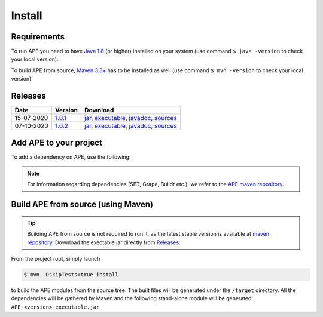 Install
=======

Requirements
^^^^^^^^^^^^^^
To run APE you need to have `Java 1.8 
<https://www.oracle.com/java/technologies/javase/javase-jdk8-downloads.html>`_ 
(or higher) installed on your system (use command ``$ java -version`` 
to check your local version). 

To build APE from source, 
`Maven 3.3+ <https://maven.apache.org/download.cgi>`_ has to be installed 
as well (use command ``$ mvn -version`` to check your local version).

Releases
^^^^^^^^

.. _1.0.1: https://mvnrepository.com/artifact/io.github.sanctuuary/APE/1.0.1
.. _1.0.2: https://mvnrepository.com/artifact/io.github.sanctuuary/APE/1.0.2

==========  =======  ========
Date        Version  Download
==========  =======  ========
15-07-2020  1.0.1_   `jar <https://repo.maven.apache.org/maven2/io/github/sanctuuary/APE/1.0.1/APE-1.0.1.jar>`__,
                     `executable <https://repo.maven.apache.org/maven2/io/github/sanctuuary/APE/1.0.1/APE-1.0.1-executable.jar>`__,
                     `javadoc <https://repo.maven.apache.org/maven2/io/github/sanctuuary/APE/1.0.1/APE-1.0.1-javadoc.jar>`__,
                     `sources <https://repo.maven.apache.org/maven2/io/github/sanctuuary/APE/1.0.1/APE-1.0.1-sources.jar>`__
----------  -------  --------
07-10-2020  1.0.2_   `jar <https://repo.maven.apache.org/maven2/io/github/sanctuuary/APE/1.0.2/APE-1.0.2.jar>`__,
                     `executable <https://repo.maven.apache.org/maven2/io/github/sanctuuary/APE/1.0.2/APE-1.0.2-executable.jar>`__,
                     `javadoc <https://repo.maven.apache.org/maven2/io/github/sanctuuary/APE/1.0.2/APE-1.0.2-javadoc.jar>`__,
                     `sources <https://repo.maven.apache.org/maven2/io/github/sanctuuary/APE/1.0.2/APE-1.0.2-sources.jar>`__
==========  =======  ========

Add APE to your project
^^^^^^^^^^^^^^^^^^^^^^^
To add a dependency on APE, use the following:

.. tabs::

    .. tab:: Maven

        .. code-block:: xml

            <!-- https://mvnrepository.com/artifact/io.github.sanctuuary/APE -->
            <dependency>
                <groupId>io.github.sanctuuary</groupId>
                <artifactId>APE</artifactId>
                <version>1.0.2</version>
            </dependency>

    .. tab:: Gradle

        .. code-block:: bash

            // https://mvnrepository.com/artifact/io.github.sanctuuary/APE
            compile group: 'io.github.sanctuuary', name: 'APE', version: '1.0.2'

    .. tab:: Ivy

        .. code-block:: xml

            <!-- https://mvnrepository.com/artifact/io.github.sanctuuary/APE -->
            <dependency org="io.github.sanctuuary" name="APE" rev="1.0.2"/>

.. note:: 
    For information regarding dependencies (SBT, Grape, Buildr etc.), we refer to the `APE maven repository 
    <https://mvnrepository.com/artifact/io.github.sanctuuary/APE/latest>`_.

Build APE from source (using Maven)
^^^^^^^^^^^^^^^^^^^^^^^^^^^^^^^^^^^

.. tip::
    Building APE from source is not required to run it, as the latest stable 
    version is available at `maven repository <https://mvnrepository.com/artifact/io.github.sanctuuary/APE/latest>`_.
    Download the exectable jar directly from `Releases <install.html#releases>`_.

From the project root, simply launch

.. code-block:: shell

    $ mvn -DskipTests=true install

to build the APE modules from the source tree. The built files will 
be generated under the ``/target`` directory. All the dependencies 
will be gathered by Maven and the following stand-alone module will be 
generated: ``APE-<version>-executable.jar``
